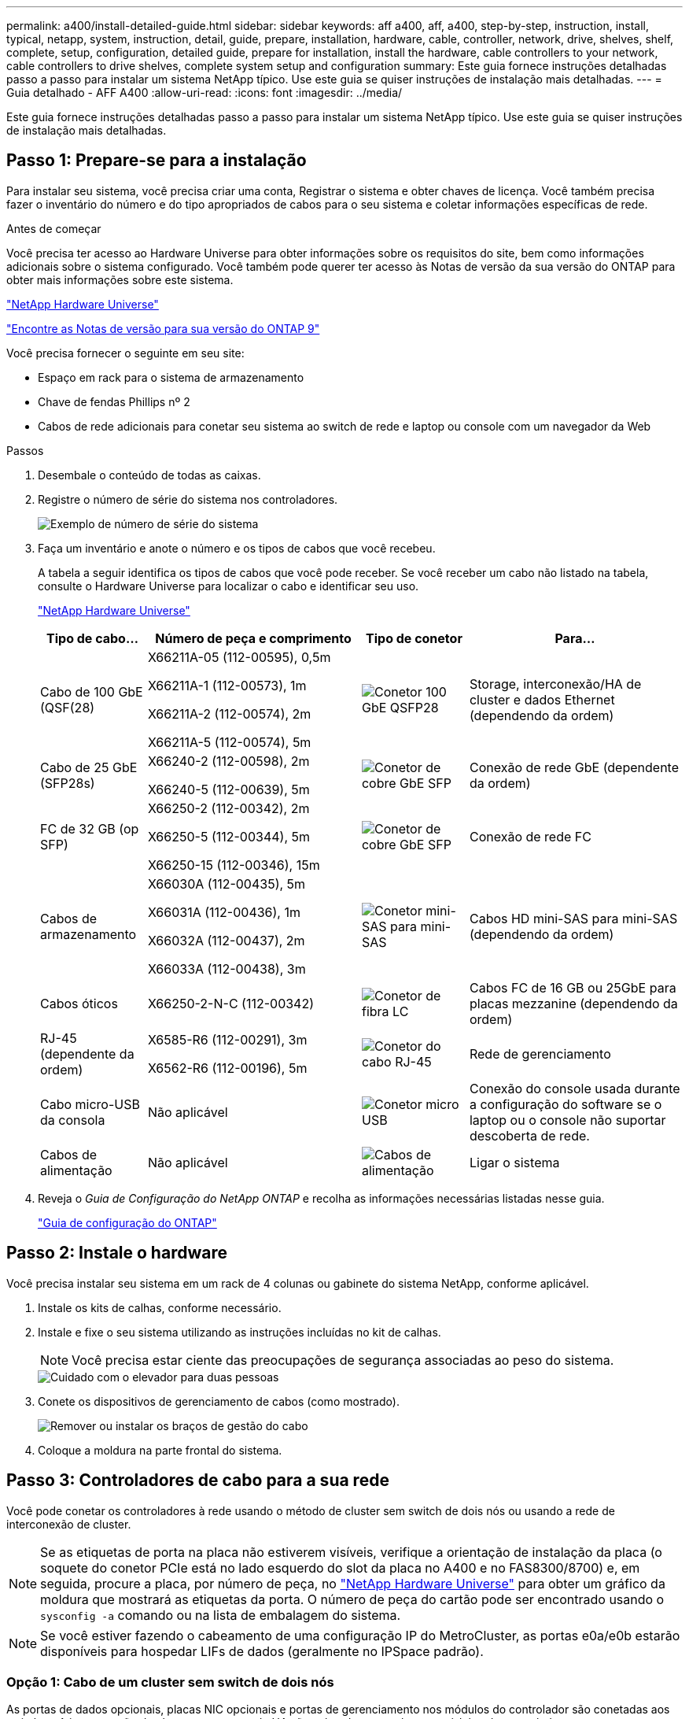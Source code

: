 ---
permalink: a400/install-detailed-guide.html 
sidebar: sidebar 
keywords: aff a400, aff, a400, step-by-step, instruction, install, typical, netapp, system, instruction, detail, guide, prepare, installation, hardware, cable, controller, network, drive, shelves, shelf, complete, setup, configuration, detailed guide, prepare for installation, install the hardware, cable controllers to your network, cable controllers to drive shelves, complete system setup and configuration 
summary: Este guia fornece instruções detalhadas passo a passo para instalar um sistema NetApp típico. Use este guia se quiser instruções de instalação mais detalhadas. 
---
= Guia detalhado - AFF A400
:allow-uri-read: 
:icons: font
:imagesdir: ../media/


[role="lead"]
Este guia fornece instruções detalhadas passo a passo para instalar um sistema NetApp típico. Use este guia se quiser instruções de instalação mais detalhadas.



== Passo 1: Prepare-se para a instalação

Para instalar seu sistema, você precisa criar uma conta, Registrar o sistema e obter chaves de licença. Você também precisa fazer o inventário do número e do tipo apropriados de cabos para o seu sistema e coletar informações específicas de rede.

.Antes de começar
Você precisa ter acesso ao Hardware Universe para obter informações sobre os requisitos do site, bem como informações adicionais sobre o sistema configurado. Você também pode querer ter acesso às Notas de versão da sua versão do ONTAP para obter mais informações sobre este sistema.

https://hwu.netapp.com["NetApp Hardware Universe"]

http://mysupport.netapp.com/documentation/productlibrary/index.html?productID=62286["Encontre as Notas de versão para sua versão do ONTAP 9"]

Você precisa fornecer o seguinte em seu site:

* Espaço em rack para o sistema de armazenamento
* Chave de fendas Phillips nº 2
* Cabos de rede adicionais para conetar seu sistema ao switch de rede e laptop ou console com um navegador da Web


.Passos
. Desembale o conteúdo de todas as caixas.
. Registre o número de série do sistema nos controladores.
+
image::../media/drw_ssn_label.png[Exemplo de número de série do sistema]

. Faça um inventário e anote o número e os tipos de cabos que você recebeu.
+
A tabela a seguir identifica os tipos de cabos que você pode receber. Se você receber um cabo não listado na tabela, consulte o Hardware Universe para localizar o cabo e identificar seu uso.

+
https://hwu.netapp.com["NetApp Hardware Universe"]

+
[cols="1,2,1,2"]
|===
| Tipo de cabo... | Número de peça e comprimento | Tipo de conetor | Para... 


 a| 
Cabo de 100 GbE (QSF(28)
 a| 
X66211A-05 (112-00595), 0,5m

X66211A-1 (112-00573), 1m

X66211A-2 (112-00574), 2m

X66211A-5 (112-00574), 5m
 a| 
image:../media/oie_cable100_gbe_qsfp28.png["Conetor 100 GbE QSFP28"]
 a| 
Storage, interconexão/HA de cluster e dados Ethernet (dependendo da ordem)



 a| 
Cabo de 25 GbE (SFP28s)
 a| 
X66240-2 (112-00598), 2m

X66240-5 (112-00639), 5m
 a| 
image:../media/oie_cable_sfp_gbe_copper.png["Conetor de cobre GbE SFP"]
 a| 
Conexão de rede GbE (dependente da ordem)



 a| 
FC de 32 GB (op SFP)
 a| 
X66250-2 (112-00342), 2m

X66250-5 (112-00344), 5m

X66250-15 (112-00346), 15m
 a| 
image:../media/oie_cable_sfp_gbe_copper.png["Conetor de cobre GbE SFP"]
 a| 
Conexão de rede FC



 a| 
Cabos de armazenamento
 a| 
X66030A (112-00435), 5m

X66031A (112-00436), 1m

X66032A (112-00437), 2m

X66033A (112-00438), 3m
 a| 
image:../media/oie_cable_mini_sas_hd_to_mini_sas_hd.png["Conetor mini-SAS para mini-SAS"]
 a| 
Cabos HD mini-SAS para mini-SAS (dependendo da ordem)



 a| 
Cabos óticos
 a| 
X66250-2-N-C (112-00342)
 a| 
image:../media/oie_cable_fiber_lc_connector.png["Conetor de fibra LC"]
 a| 
Cabos FC de 16 GB ou 25GbE para placas mezzanine (dependendo da ordem)



 a| 
RJ-45 (dependente da ordem)
 a| 
X6585-R6 (112-00291), 3m

X6562-R6 (112-00196), 5m
 a| 
image:../media/oie_cable_rj45.png["Conetor do cabo RJ-45"]
 a| 
Rede de gerenciamento



 a| 
Cabo micro-USB da consola
 a| 
Não aplicável
 a| 
image:../media/oie_cable_micro_usb.png["Conetor micro USB"]
 a| 
Conexão do console usada durante a configuração do software se o laptop ou o console não suportar descoberta de rede.



 a| 
Cabos de alimentação
 a| 
Não aplicável
 a| 
image:../media/oie_cable_power.png["Cabos de alimentação"]
 a| 
Ligar o sistema

|===
. Reveja o _Guia de Configuração do NetApp ONTAP_ e recolha as informações necessárias listadas nesse guia.
+
https://library.netapp.com/ecm/ecm_download_file/ECMLP2862613["Guia de configuração do ONTAP"]





== Passo 2: Instale o hardware

Você precisa instalar seu sistema em um rack de 4 colunas ou gabinete do sistema NetApp, conforme aplicável.

. Instale os kits de calhas, conforme necessário.
. Instale e fixe o seu sistema utilizando as instruções incluídas no kit de calhas.
+

NOTE: Você precisa estar ciente das preocupações de segurança associadas ao peso do sistema.

+
image::../media/drw_katana_lifting_restriction_icon.png[Cuidado com o elevador para duas pessoas]

. Conete os dispositivos de gerenciamento de cabos (como mostrado).
+
image::../media/drw_a320_cable_management_arms.png[Remover ou instalar os braços de gestão do cabo]

. Coloque a moldura na parte frontal do sistema.




== Passo 3: Controladores de cabo para a sua rede

Você pode conetar os controladores à rede usando o método de cluster sem switch de dois nós ou usando a rede de interconexão de cluster.


NOTE: Se as etiquetas de porta na placa não estiverem visíveis, verifique a orientação de instalação da placa (o soquete do conetor PCIe está no lado esquerdo do slot da placa no A400 e no FAS8300/8700) e, em seguida, procure a placa, por número de peça, no https://hwu.netapp.com["NetApp Hardware Universe"^] para obter um gráfico da moldura que mostrará as etiquetas da porta. O número de peça do cartão pode ser encontrado usando o `sysconfig -a` comando ou na lista de embalagem do sistema.


NOTE: Se você estiver fazendo o cabeamento de uma configuração IP do MetroCluster, as portas e0a/e0b estarão disponíveis para hospedar LIFs de dados (geralmente no IPSpace padrão).



=== Opção 1: Cabo de um cluster sem switch de dois nós

As portas de dados opcionais, placas NIC opcionais e portas de gerenciamento nos módulos do controlador são conetadas aos switches. A interconexão de cluster e as portas de HA são cabeadas em ambos os módulos de controladora.

Tem de ter contactado o administrador da rede para obter informações sobre a ligação do sistema aos comutadores.

Certifique-se de que verifica a direção das patilhas de puxar do cabo ao inserir os cabos nas portas. As presilhas de cabos estão para cima para todas as portas integradas e para baixo para placas de expansão (NIC).

image::../media/oie_cable_pull_tab_up.png[Conetor de cabo com patilha na parte superior]

image::../media/oie_cable_pull_tab_down.png[Conetor de cabo com patilha de puxar na parte inferior]


NOTE: Ao inserir o conetor, você deve senti-lo clicar no lugar; se você não sentir que ele clique, remova-o, vire-o e tente novamente.

.Passos
. Use a animação ou ilustração para concluir o cabeamento entre os controladores e os switches:
+
.Animação - cabeamento de cluster sem switch de dois nós
video::48552ddf-0925-4f88-8e93-ab1b00666489[panopto]
+
image::../media/drw_A400_TNSC-network-cabling.png[Cabeamento de rede sem switch de dois nós]

. Vá para <<Etapa 4: Controladores de cabos para compartimentos de unidades>> para para obter instruções de cabeamento do compartimento de unidade.




=== Opção 2: Conjunto comutado por cabo a

As portas de dados opcionais, placas NIC opcionais, placas mezzanine e portas de gerenciamento nos módulos do controlador são conetadas aos switches. A interconexão de cluster e as portas de HA são cabeadas para o switch cluster/HA.

Tem de ter contactado o administrador da rede para obter informações sobre a ligação do sistema aos comutadores.

Certifique-se de que verifica a direção das patilhas de puxar do cabo ao inserir os cabos nas portas. As presilhas de cabos estão para cima para todas as portas integradas e para baixo para placas de expansão (NIC).

image::../media/oie_cable_pull_tab_up.png[Conetor de cabo com patilha na parte superior]

image::../media/oie_cable_pull_tab_down.png[Conetor de cabo com patilha de puxar na parte inferior]


NOTE: Ao inserir o conetor, você deve senti-lo clicar no lugar; se você não sentir que ele clique, remova-o, vire-o e tente novamente.

.Passos
. Use a animação ou ilustração para concluir o cabeamento entre os controladores e os switches:
+
.Animação - cabeamento de cluster comutado
video::8fefba75-f395-4cf2-ba3c-ab1b00665870[panopto]
+
image::../media/drw_a400_switched_network_cabling.png[Cabeamento de rede comutada de cluster]

. Vá para <<Etapa 4: Controladores de cabos para compartimentos de unidades>> para para obter instruções de cabeamento do compartimento de unidade.




== Etapa 4: Controladores de cabos para compartimentos de unidades

Você pode vincular gavetas NSS224 ou SAS ao sistema.



=== Opção 1: Cabeamento das controladoras a um único compartimento de unidade

Você deve vincular cada controlador aos módulos do NSM no compartimento de unidades NS224.

Certifique-se de que verifica a seta da ilustração para a orientação adequada da presilha de puxar do conetor do cabo. A patilha de puxar do cabo para o NS224 está para cima.

image::../media/oie_cable_pull_tab_up.png[Conetor de cabo com patilha na parte superior]


NOTE: Ao inserir o conetor, você deve senti-lo clicar no lugar; se você não sentir que ele clique, remova-o, vire-o e tente novamente.

.Passos
. Use a animação ou a ilustração a seguir para vincular os controladores a um único compartimento de unidade.
+
.Animação - Cable os controladores para uma prateleira de NS224 unidades
video::48d68897-c91d-47dc-b4b0-ab1b0066808a[panopto]
+
image::../media/drw_a400_one_ns224_shelves.png[Fazer o cabeamento dos módulos da controladora em um único compartimento de unidade]

. Aceda a <<Passo 5: Conclua a configuração e configuração do sistema>> para concluir a configuração e configuração do sistema.




=== Opção 2: Cabeamento das controladoras para dois compartimentos de unidades

Você precisa vincular cada controlador aos módulos do NSM em ambas as gavetas de unidades NS224.

Certifique-se de que verifica a seta da ilustração para a orientação adequada da presilha de puxar do conetor do cabo. A patilha de puxar do cabo para o NS224 está para cima.

image::../media/oie_cable_pull_tab_up.png[Conetor de cabo com patilha na parte superior]


NOTE: Ao inserir o conetor, você deve senti-lo clicar no lugar; se você não sentir que ele clique, remova-o, vire-o e tente novamente.

.Passos
. Use a animação ou a ilustração a seguir para vincular os controladores a dois compartimentos de unidades.
+
.Animação - Cable os controladores para uma prateleira de NS224 unidades
video::5501c7bf-8b74-49e8-8067-ab1b00668804[panopto]
+
image::../media/drw_a400_two_ns224_shelves.png[Cable duas shelves to the controllers]

. Aceda a <<Passo 5: Conclua a configuração e configuração do sistema>> para concluir a configuração e configuração do sistema.




=== Opção 3: Faça o cabeamento das controladoras para gavetas de unidade SAS

Você precisa vincular cada controladora aos módulos IOM nas duas gavetas de unidades SAS.

Certifique-se de que verifica a seta da ilustração para a orientação adequada da presilha de puxar do conetor do cabo. A patilha de puxar do cabo para o DS224-C está para baixo.

image::../media/oie_cable_pull_tab_down.png[Conetor de cabo com patilha de puxar na parte inferior]


NOTE: Ao inserir o conetor, você deve senti-lo clicar no lugar; se você não sentir que ele clique, remova-o, vire-o e tente novamente.

.Passos
. Use a ilustração a seguir para vincular os controladores a dois compartimentos de unidades.
+
.Animação - Cable os controladores para as gavetas de unidade SAS
video::cbb0280e-708d-4365-92b6-ab1b006677ef[panopto]
+
image::../media/drw_a400_three_ds224c_shelves.png[Cable três shelves to the controllers]

. Aceda a <<Passo 5: Conclua a configuração e configuração do sistema>> para concluir a configuração e configuração do sistema.




== Passo 5: Conclua a configuração e configuração do sistema

Você pode concluir a configuração e configuração do sistema usando a descoberta de cluster com apenas uma conexão com o switch e laptop, ou conetando-se diretamente a um controlador no sistema e, em seguida, conetando-se ao switch de gerenciamento.



=== Opção 1: Concluir a configuração e a configuração do sistema se a deteção de rede estiver ativada

Se tiver a deteção de rede ativada no seu computador portátil, pode concluir a configuração e configuração do sistema utilizando a deteção automática de cluster.

. Use a animação a seguir para definir uma ou mais IDs de gaveta de unidade:
+
Se o seu sistema tiver NS224 compartimentos de unidades, as gavetas serão pré-configuradas para ID do compartimento 00 e 01. Se você quiser alterar as IDs de gaveta, você deve criar uma ferramenta para inserir no orifício onde o botão está localizado.

+
.Animação - Definir IDs do compartimento da unidade
video::c600f366-4d30-481a-89d9-ab1b0066589b[panopto]
. Conete os cabos de alimentação às fontes de alimentação do controlador e, em seguida, conete-os a fontes de alimentação em diferentes circuitos.
. Certifique-se de que o seu computador portátil tem a deteção de rede ativada.
+
Consulte a ajuda online do seu computador portátil para obter mais informações.

. Use a animação a seguir para conetar seu laptop ao switch de gerenciamento.
+
.Animação - Conete seu laptop ao interrutor de gerenciamento
video::d61f983e-f911-4b76-8b3a-ab1b0066909b[panopto]
. Selecione um ícone ONTAP listado para descobrir:
+
image::../media/drw_autodiscovery_controler_select.png[Selecione um ícone ONTAP]

+
.. Abra o Explorador de ficheiros.
.. Clique em rede no painel esquerdo.
.. Clique com o botão direito do rato e selecione Atualizar.
.. Clique duas vezes no ícone ONTAP e aceite quaisquer certificados exibidos na tela.
+

NOTE: XXXXX é o número de série do sistema para o nó de destino.



+
O System Manager é aberto.

. Use a configuração guiada pelo Gerenciador de sistema para configurar o sistema usando os dados coletados no _Guia de configuração do NetApp ONTAP_.
+
https://library.netapp.com/ecm/ecm_download_file/ECMLP2862613["Guia de configuração do ONTAP"]

. Configure a sua conta e transfira o Active IQ Config Advisor:
+
.. Inicie sessão na sua conta existente ou crie uma conta.
+
https://mysupport.netapp.com/eservice/public/now.do["Registro de suporte da NetApp"]

.. Registe o seu sistema.
+
https://mysupport.netapp.com/eservice/registerSNoAction.do?moduleName=RegisterMyProduct["Registro de produto NetApp"]

.. Baixar Active IQ Config Advisor.
+
https://mysupport.netapp.com/site/tools/tool-eula/activeiq-configadvisor["NetApp Downloads: Config Advisor"]



. Verifique a integridade do sistema executando o Config Advisor.
. Depois de concluir a configuração inicial, vá para para https://docs.netapp.com/us-en/ontap/index.html["Documentação do ONTAP 9"^] para obter informações sobre como configurar recursos adicionais no ONTAP.




=== Opção 2: Concluir a configuração e a configuração do sistema se a deteção de rede não estiver ativada

Se a deteção de rede não estiver ativada no seu computador portátil, tem de concluir a configuração e a configuração utilizando esta tarefa.

. Faça o cabo e configure o seu laptop ou console:
+
.. Defina a porta de console no laptop ou console para 115.200 baud com N-8-1.
+

NOTE: Consulte a ajuda on-line do seu laptop ou console para saber como configurar a porta do console.

.. Conete o cabo do console ao laptop ou console usando o cabo do console fornecido com o sistema e conete o laptop ao switch de gerenciamento na sub-rede de gerenciamento .
.. Atribua um endereço TCP/IP ao laptop ou console, usando um que esteja na sub-rede de gerenciamento.


. Use a animação a seguir para definir uma ou mais IDs de gaveta de unidade:
+
.Animação - Definir IDs do compartimento da unidade
video::c600f366-4d30-481a-89d9-ab1b0066589b[panopto]
+
Se o seu sistema tiver NS224 compartimentos de unidades, as gavetas serão pré-configuradas para ID do compartimento 00 e 01. Se você quiser alterar as IDs de gaveta, você deve criar uma ferramenta para inserir no orifício onde o botão está localizado.

+
.Animação - Definir IDs do compartimento da unidade
video::c600f366-4d30-481a-89d9-ab1b0066589b[panopto]
. Conete os cabos de alimentação às fontes de alimentação do controlador e, em seguida, conete-os a fontes de alimentação em diferentes circuitos.
+

NOTE: FAS8300 e FAS8700 mostrados.

+
.Animação - ligar os controladores
video::50cdf200-ede1-45a9-b4b5-ab1b006698d7[panopto]
+

NOTE: A inicialização inicial pode levar até oito minutos.

. Atribua um endereço IP de gerenciamento de nó inicial a um dos nós.
+
[cols="1,2"]
|===
| Se a rede de gestão tiver DHCP... | Então... 


 a| 
Configurado
 a| 
Registre o endereço IP atribuído aos novos controladores.



 a| 
Não configurado
 a| 
.. Abra uma sessão de console usando PuTTY, um servidor de terminal ou o equivalente para o seu ambiente.
+

NOTE: Verifique a ajuda on-line do seu laptop ou console se você não sabe como configurar o PuTTY.

.. Insira o endereço IP de gerenciamento quando solicitado pelo script.


|===
. Usando o System Manager em seu laptop ou console, configure seu cluster:
+
.. Aponte seu navegador para o endereço IP de gerenciamento de nó.
+

NOTE: O formato para o endereço é https://x.x.x.x.+

.. Configure o sistema usando os dados coletados no _NetApp ONTAP Configuration Guide_.
+
https://library.netapp.com/ecm/ecm_download_file/ECMLP2862613["Guia de configuração do ONTAP"]



. Configure a sua conta e transfira o Active IQ Config Advisor:
+
.. Inicie sessão na sua conta existente ou crie uma conta.
+
https://mysupport.netapp.com/eservice/public/now.do["Registro de suporte da NetApp"]

.. Registe o seu sistema.
+
https://mysupport.netapp.com/eservice/registerSNoAction.do?moduleName=RegisterMyProduct["Registro de produto NetApp"]

.. Baixar Active IQ Config Advisor.
+
https://mysupport.netapp.com/site/tools/tool-eula/activeiq-configadvisor["NetApp Downloads: Config Advisor"]



. Verifique a integridade do sistema executando o Config Advisor.
. Depois de concluir a configuração inicial, vá para para https://docs.netapp.com/us-en/ontap/index.html["Documentação do ONTAP 9"^] para obter informações sobre como configurar recursos adicionais no ONTAP.

